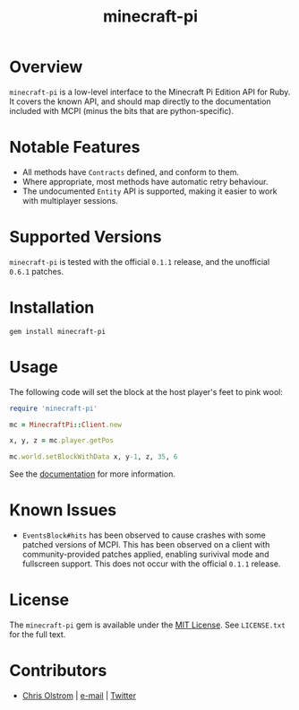 #+TITLE: minecraft-pi
#+LATEX: \pagebreak

* Overview

  ~minecraft-pi~ is a low-level interface to the Minecraft Pi Edition API for
  Ruby. It covers the known API, and should map directly to the documentation
  included with MCPI (minus the bits that are python-specific).

* Notable Features

  - All methods have =Contracts= defined, and conform to them.
  - Where appropriate, most methods have automatic retry behaviour.
  - The undocumented =Entity= API is supported, making it easier to work with multiplayer sessions.

* Supported Versions

  ~minecraft-pi~ is tested with the official =0.1.1= release, and the unofficial =0.6.1= patches.

* Installation

  #+BEGIN_SRC shell
    gem install minecraft-pi
  #+END_SRC

* Usage

  The following code will set the block at the host player's feet to pink wool:

  #+BEGIN_SRC ruby
    require 'minecraft-pi'

    mc = MinecraftPi::Client.new

    x, y, z = mc.player.getPos

    mc.world.setBlockWithData x, y-1, z, 35, 6
  #+END_SRC

  See the [[https://colstrom.github.io/minecraft-pi/][documentation]] for more information.

* Known Issues

  - =EventsBlock#hits= has been observed to cause crashes with some patched
    versions of MCPI. This has been observed on a client with community-provided
    patches applied, enabling surivival mode and fullscreen support. This does
    not occur with the official =0.1.1= release.

* License

  The ~minecraft-pi~ gem is available under the [[https://tldrlegal.com/license/mit-license][MIT License]]. See ~LICENSE.txt~
  for the full text.

* Contributors

  - [[https://colstrom.github.io/][Chris Olstrom]] | [[mailto:chris@olstrom.com][e-mail]] | [[https://twitter.com/ChrisOlstrom][Twitter]]
